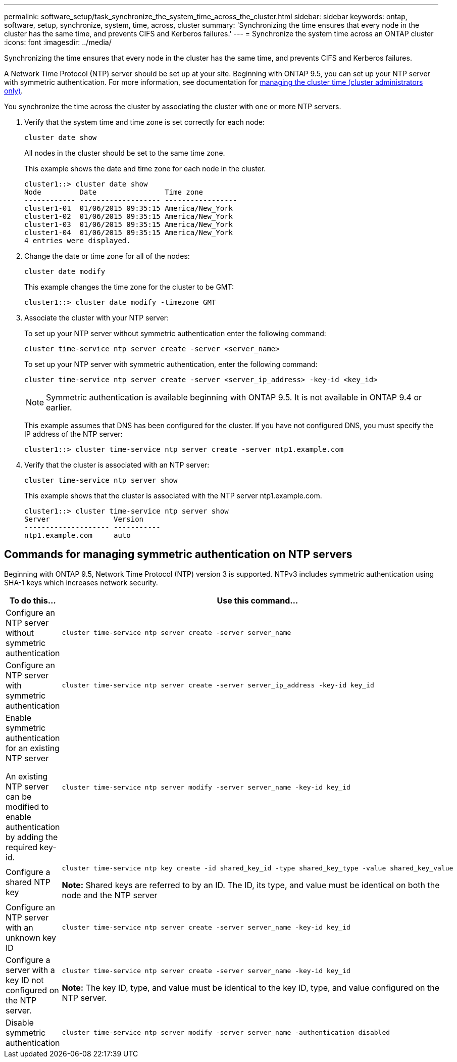 ---
permalink: software_setup/task_synchronize_the_system_time_across_the_cluster.html
sidebar: sidebar
keywords: ontap, software, setup, synchronize, system, time, across, cluster
summary: 'Synchronizing the time ensures that every node in the cluster has the same time, and prevents CIFS and Kerberos failures.'
---
= Synchronize the system time across an ONTAP cluster
:icons: font
:imagesdir: ../media/

[.lead]
Synchronizing the time ensures that every node in the cluster has the same time, and prevents CIFS and Kerberos failures.

A Network Time Protocol (NTP) server should be set up at your site. Beginning with ONTAP 9.5, you can set up your NTP server with symmetric authentication.
For more information, see documentation for link:../system-admin/manage-cluster-time-concept.html[managing the cluster time (cluster administrators only)].

You synchronize the time across the cluster by associating the cluster with one or more NTP servers.

. Verify that the system time and time zone is set correctly for each node:
+
[source, cli]
----
cluster date show
----
+
All nodes in the cluster should be set to the same time zone.
+
This example shows the date and time zone for each node in the cluster.
+
----
cluster1::> cluster date show
Node         Date                Time zone
------------ ------------------- -----------------
cluster1-01  01/06/2015 09:35:15 America/New_York
cluster1-02  01/06/2015 09:35:15 America/New_York
cluster1-03  01/06/2015 09:35:15 America/New_York
cluster1-04  01/06/2015 09:35:15 America/New_York
4 entries were displayed.
----

. Change the date or time zone for all of the nodes:
+
[source, cli]
----
cluster date modify
----
+
This example changes the time zone for the cluster to be GMT:
+
----
cluster1::> cluster date modify -timezone GMT
----

. Associate the cluster with your NTP server:
+
To set up your NTP server without symmetric authentication enter the following command: 
+
[source,cli]
----
cluster time-service ntp server create -server <server_name>
----
+
To set up your NTP server with symmetric authentication, enter the following command:
+
[source,cli]
----
cluster time-service ntp server create -server <server_ip_address> -key-id <key_id>
----
+
NOTE: Symmetric authentication is available beginning with ONTAP 9.5. It is not available in ONTAP 9.4 or earlier.
+
This example assumes that DNS has been configured for the cluster. If you have not configured DNS, you must specify the IP address of the NTP server:
+
----
cluster1::> cluster time-service ntp server create -server ntp1.example.com
----
. Verify that the cluster is associated with an NTP server: 
+
[source,cli]
----
cluster time-service ntp server show
----
+
This example shows that the cluster is associated with the NTP server ntp1.example.com.
+
----
cluster1::> cluster time-service ntp server show
Server               Version
-------------------- -----------
ntp1.example.com     auto
----

== Commands for managing symmetric authentication on NTP servers

Beginning with ONTAP 9.5, Network Time Protocol (NTP) version 3 is supported. NTPv3 includes symmetric authentication using SHA-1 keys which increases network security.

[cols=2*,options="header"]
|===
| To do this...| Use this command...

a|
Configure an NTP server without symmetric authentication
a|
[source,cli]
----
cluster time-service ntp server create -server server_name
----
a|
Configure an NTP server with symmetric authentication
a|
[source,cli]
----
cluster time-service ntp server create -server server_ip_address -key-id key_id
----
a|
Enable symmetric authentication for an existing NTP server

An existing NTP server can be modified to enable authentication by adding the required key-id.

a|
[source,cli]
----
cluster time-service ntp server modify -server server_name -key-id key_id
----
a|
Configure a shared NTP key
a|
[source,cli]
----
cluster time-service ntp key create -id shared_key_id -type shared_key_type -value shared_key_value
----

*Note:* Shared keys are referred to by an ID. The ID, its type, and value must be identical on both the node and the NTP server

a|
Configure an NTP server with an unknown key ID
a|
[source,cli]
----
cluster time-service ntp server create -server server_name -key-id key_id
----
a|
Configure a server with a key ID not configured on the NTP server.
a|
[source,cli]
----
cluster time-service ntp server create -server server_name -key-id key_id
----

*Note:* The key ID, type, and value must be identical to the key ID, type, and value configured on the NTP server.

a|
Disable symmetric authentication
a|
[source,cli]
----
cluster time-service ntp server modify -server server_name -authentication disabled
----
|===

// 2025 Mar 25, ONTAPDOC 1325